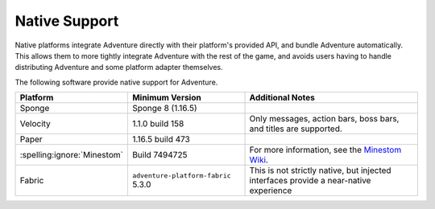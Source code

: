 .. _native-support:

==============
Native Support
==============

Native platforms integrate Adventure directly with their platform's provided API, and bundle Adventure automatically. 
This allows them to more tightly integrate Adventure with the rest of the game, and avoids users having to handle distributing 
Adventure and some platform adapter themselves.

The following software provide native support for Adventure.

+------------------------------+--------------------------------------+-----------------------------------------------------------------------------+
| Platform                     | Minimum Version                      | Additional Notes                                                            |
+==============================+======================================+=============================================================================+
| Sponge                       | Sponge 8 (1.16.5)                    |                                                                             |
+------------------------------+--------------------------------------+-----------------------------------------------------------------------------+
| Velocity                     | 1.1.0 build 158                      | Only messages, action bars, boss bars, and titles are supported.            |
+------------------------------+--------------------------------------+-----------------------------------------------------------------------------+
| Paper                        | 1.16.5 build 473                     |                                                                             |
+------------------------------+--------------------------------------+-----------------------------------------------------------------------------+
| :spelling:ignore:`Minestom`  | Build 7494725                        | For more information, see the                                               |
|                              |                                      | `Minestom Wiki <https://wiki.minestom.com/feature/adventure>`_.             |
+------------------------------+--------------------------------------+-----------------------------------------------------------------------------+
| Fabric                       | ``adventure-platform-fabric`` 5.3.0  | This is not strictly native, but injected interfaces provide a near-native  |
|                              |                                      | experience                                                                  |
+------------------------------+--------------------------------------+-----------------------------------------------------------------------------+
